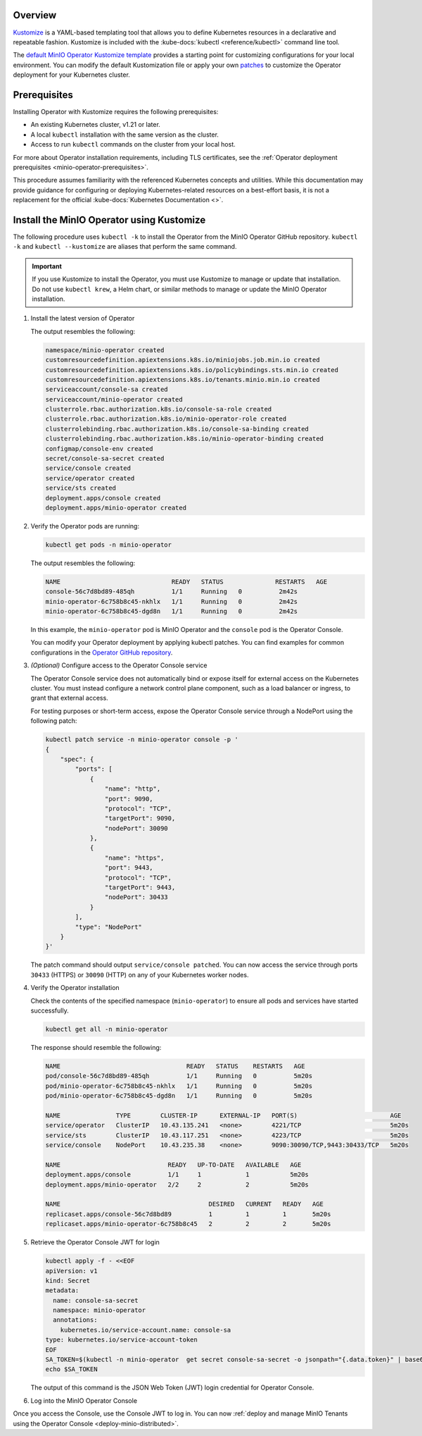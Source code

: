 Overview
--------

`Kustomize <https://kubernetes.io/docs/tasks/manage-kubernetes-objects/kustomization>`__ is a YAML-based templating tool that allows you to define Kubernetes resources in a declarative and repeatable fashion.
Kustomize is included with the :kube-docs:`kubectl <reference/kubectl>` command line tool.

The `default MinIO Operator Kustomize template <https://github.com/minio/operator/blob/master/kustomization.yaml>`__ provides a starting point for customizing configurations for your local environment.
You can modify the default Kustomization file or apply your own `patches <https://datatracker.ietf.org/doc/html/rfc6902>`__ to customize the Operator deployment for your Kubernetes cluster.


Prerequisites
-------------

Installing Operator with Kustomize requires the following prerequisites:

* An existing Kubernetes cluster, v1.21 or later.
* A local ``kubectl`` installation with the same version as the cluster.
* Access to run ``kubectl`` commands on the cluster from your local host.

For more about Operator installation requirements, including TLS certificates, see the :ref:`Operator deployment prerequisites <minio-operator-prerequisites>`.

This procedure assumes familiarity with the referenced Kubernetes concepts and utilities.
While this documentation may provide guidance for configuring or deploying Kubernetes-related resources on a best-effort basis, it is not a replacement for the official :kube-docs:`Kubernetes Documentation <>`.

.. _minio-k8s-deploy-operator-kustomize-repo-2:

Install the MinIO Operator using Kustomize
------------------------------------------

The following procedure uses ``kubectl -k`` to install the Operator from the MinIO Operator GitHub repository.
``kubectl -k`` and ``kubectl --kustomize`` are aliases that perform the same command.

.. important::

   If you use Kustomize to install the Operator, you must use Kustomize to manage or update that installation.
   Do not use ``kubectl krew``, a Helm chart, or similar methods to manage or update the MinIO Operator installation.

#. Install the latest version of Operator

   .. code-block:: shell
      :class: copyable
      :substitutions:

      kubectl apply -k "github.com/minio/operator?ref=v|operator-version-stable|"

   The output resembles the following:

   .. code-block:: shell

      namespace/minio-operator created
      customresourcedefinition.apiextensions.k8s.io/miniojobs.job.min.io created
      customresourcedefinition.apiextensions.k8s.io/policybindings.sts.min.io created
      customresourcedefinition.apiextensions.k8s.io/tenants.minio.min.io created
      serviceaccount/console-sa created
      serviceaccount/minio-operator created
      clusterrole.rbac.authorization.k8s.io/console-sa-role created
      clusterrole.rbac.authorization.k8s.io/minio-operator-role created
      clusterrolebinding.rbac.authorization.k8s.io/console-sa-binding created
      clusterrolebinding.rbac.authorization.k8s.io/minio-operator-binding created
      configmap/console-env created
      secret/console-sa-secret created
      service/console created
      service/operator created
      service/sts created
      deployment.apps/console created
      deployment.apps/minio-operator created

#. Verify the Operator pods are running:

   .. code-block:: shell
      :class: copyable

      kubectl get pods -n minio-operator

   The output resembles the following:

   .. code-block:: shell

      NAME                              READY   STATUS              RESTARTS   AGE
      console-56c7d8bd89-485qh          1/1     Running   0          2m42s
      minio-operator-6c758b8c45-nkhlx   1/1     Running   0          2m42s
      minio-operator-6c758b8c45-dgd8n   1/1     Running   0          2m42s

   In this example, the ``minio-operator`` pod is MinIO Operator and the ``console`` pod is the Operator Console.

   You can modify your Operator deployment by applying kubectl patches.
   You can find examples for common configurations in the `Operator GitHub repository <https://github.com/minio/operator/tree/master/examples/kustomization>`__.

   .. _minio-k8s-deploy-operator-access-console:

#. *(Optional)* Configure access to the Operator Console service

   The Operator Console service does not automatically bind or expose itself for external access on the Kubernetes cluster.
   You must instead configure a network control plane component, such as a load balancer or ingress, to grant that external access.

   For testing purposes or short-term access, expose the Operator Console service through a NodePort using the following patch:

   .. code-block:: shell
      :class: copyable

      kubectl patch service -n minio-operator console -p '
      {
          "spec": {
              "ports": [
                  {
                      "name": "http",
                      "port": 9090,
                      "protocol": "TCP",
                      "targetPort": 9090,
                      "nodePort": 30090
                  },
                  {
                      "name": "https",
                      "port": 9443,
                      "protocol": "TCP",
                      "targetPort": 9443,
                      "nodePort": 30433
                  }
              ],
              "type": "NodePort"
          }
      }'

   The patch command should output ``service/console patched``.
   You can now access the service through ports ``30433`` (HTTPS) or ``30090`` (HTTP) on any of your Kubernetes worker nodes.

#. Verify the Operator installation

   Check the contents of the specified namespace (``minio-operator``) to ensure all pods and services have started successfully.

   .. code-block:: shell
      :class: copyable

      kubectl get all -n minio-operator

   The response should resemble the following:

   .. code-block:: shell

      NAME                                  READY   STATUS    RESTARTS   AGE
      pod/console-56c7d8bd89-485qh          1/1     Running   0          5m20s
      pod/minio-operator-6c758b8c45-nkhlx   1/1     Running   0          5m20s
      pod/minio-operator-6c758b8c45-dgd8n   1/1     Running   0          5m20s

      NAME               TYPE        CLUSTER-IP      EXTERNAL-IP   PORT(S)                         AGE
      service/operator   ClusterIP   10.43.135.241   <none>        4221/TCP                        5m20s
      service/sts        ClusterIP   10.43.117.251   <none>        4223/TCP                        5m20s
      service/console    NodePort    10.43.235.38    <none>        9090:30090/TCP,9443:30433/TCP   5m20s

      NAME                             READY   UP-TO-DATE   AVAILABLE   AGE
      deployment.apps/console          1/1     1            1           5m20s
      deployment.apps/minio-operator   2/2     2            2           5m20s

      NAME                                        DESIRED   CURRENT   READY   AGE
      replicaset.apps/console-56c7d8bd89          1         1         1       5m20s
      replicaset.apps/minio-operator-6c758b8c45   2         2         2       5m20s

#. Retrieve the Operator Console JWT for login

   .. code-block:: shell
      :class: copyable

      kubectl apply -f - <<EOF
      apiVersion: v1
      kind: Secret
      metadata:
        name: console-sa-secret
        namespace: minio-operator
        annotations:
          kubernetes.io/service-account.name: console-sa
      type: kubernetes.io/service-account-token
      EOF
      SA_TOKEN=$(kubectl -n minio-operator  get secret console-sa-secret -o jsonpath="{.data.token}" | base64 --decode)
      echo $SA_TOKEN

   The output of this command is the JSON Web Token (JWT) login credential for Operator Console.

#. Log into the MinIO Operator Console


   .. tab-set::

      .. tab-item:: NodePort
         :selected:

         If you configured the service for access through a NodePort, specify the hostname of any worker node in the cluster with that port as ``HOSTNAME:NODEPORT`` to access the Console.

         For example, a deployment configured with a NodePort of 30090 and the following ``InternalIP`` addresses can be accessed at ``http://172.18.0.5:30090``.

         .. code-block:: shell
            :class: copyable

            kubectl get nodes -o custom-columns=IP:.status.addresses[:]
            IP
            map[address:172.18.0.5 type:InternalIP],map[address:k3d-MINIO-agent-3 type:Hostname]
            map[address:172.18.0.6 type:InternalIP],map[address:k3d-MINIO-agent-2 type:Hostname]
            map[address:172.18.0.2 type:InternalIP],map[address:k3d-MINIO-server-0 type:Hostname]
            map[address:172.18.0.4 type:InternalIP],map[address:k3d-MINIO-agent-1 type:Hostname]
            map[address:172.18.0.3 type:InternalIP],map[address:k3d-MINIO-agent-0 type:Hostname]

      .. tab-item:: Ingress or Load Balancer

         If you configured the ``svc/console`` service for access through ingress or a cluster load balancer, you can access the Console using the configured hostname and port.

      .. tab-item:: Port Forwarding

         You can use ``kubectl port forward`` to temporary forward ports for the Console:

         .. code-block:: shell
            :class: copyable

            kubectl port-forward svc/console -n minio-operator 9090:9090

         You can then use ``http://localhost:9090`` to access the MinIO Operator Console.

Once you access the Console, use the Console JWT to log in.
You can now :ref:`deploy and manage MinIO Tenants using the Operator Console <deploy-minio-distributed>`.
